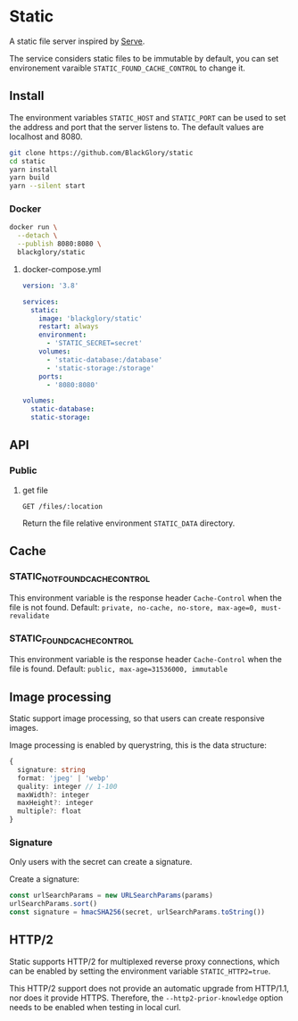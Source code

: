 * Static
A static file server inspired by [[https://github.com/vercel/serve][Serve]].

The service considers static files to be immutable by default,
you can set environement varaible =STATIC_FOUND_CACHE_CONTROL= to change it.

** Install
The environment variables =STATIC_HOST= and =STATIC_PORT= can be used to set the address and port that the server listens to.
The default values are localhost and 8080.

#+BEGIN_SRC sh
git clone https://github.com/BlackGlory/static
cd static
yarn install
yarn build
yarn --silent start
#+END_SRC

*** Docker
#+BEGIN_SRC sh
docker run \
  --detach \
  --publish 8080:8080 \
  blackglory/static
#+END_SRC

**** docker-compose.yml
#+BEGIN_SRC yaml
version: '3.8'

services:
  static:
    image: 'blackglory/static'
    restart: always
    environment:
      - 'STATIC_SECRET=secret'
    volumes:
      - 'static-database:/database'
      - 'static-storage:/storage'
    ports:
      - '8080:8080'

volumes:
  static-database:
  static-storage:
#+END_SRC

** API
*** Public
**** get file
=GET /files/:location=

Return the file relative environment =STATIC_DATA= directory.

** Cache
*** STATIC_NOT_FOUND_CACHE_CONTROL
This environment variable is the response header =Cache-Control= when the file is not found.
Default: ~private, no-cache, no-store, max-age=0, must-revalidate~

*** STATIC_FOUND_CACHE_CONTROL
This environment variable is the response header =Cache-Control= when the file is found.
Default: ~public, max-age=31536000, immutable~

** Image processing
Static support image processing, so that users can create responsive images.

Image processing is enabled by querystring, this is the data structure:
#+BEGIN_SRC typescript
{
  signature: string
  format: 'jpeg' | 'webp'
  quality: integer // 1-100
  maxWidth?: integer
  maxHeight?: integer
  multiple?: float
}
#+END_SRC

*** Signature
Only users with the secret can create a signature.

Create a signature:
#+BEGIN_SRC typescript
const urlSearchParams = new URLSearchParams(params)
urlSearchParams.sort()
const signature = hmacSHA256(secret, urlSearchParams.toString())
#+END_SRC

** HTTP/2
Static supports HTTP/2 for multiplexed reverse proxy connections,
which can be enabled by setting the environment variable =STATIC_HTTP2=true=.

This HTTP/2 support does not provide an automatic upgrade from HTTP/1.1,
nor does it provide HTTPS.
Therefore, the =--http2-prior-knowledge= option needs to be enabled when testing in local curl.
